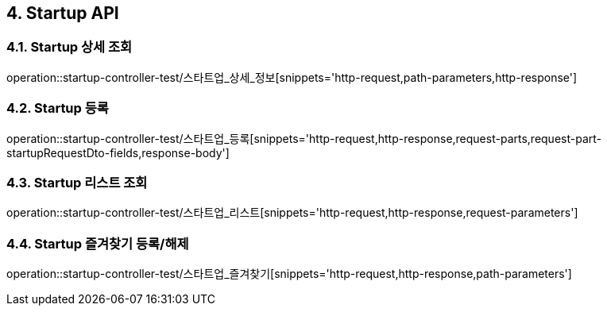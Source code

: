 [[Startup-API]]
== 4. Startup API

[[Startup-상세-조회]]
=== 4.1. Startup 상세 조회
operation::startup-controller-test/스타트업_상세_정보[snippets='http-request,path-parameters,http-response']

[[Startup-등록]]
=== 4.2. Startup 등록
operation::startup-controller-test/스타트업_등록[snippets='http-request,http-response,request-parts,request-part-startupRequestDto-fields,response-body']

[[Startup-리스트-조회]]
=== 4.3. Startup 리스트 조회
operation::startup-controller-test/스타트업_리스트[snippets='http-request,http-response,request-parameters']

[[Startup-즐겨찾기]]
=== 4.4. Startup 즐겨찾기 등록/해제
operation::startup-controller-test/스타트업_즐겨찾기[snippets='http-request,http-response,path-parameters']